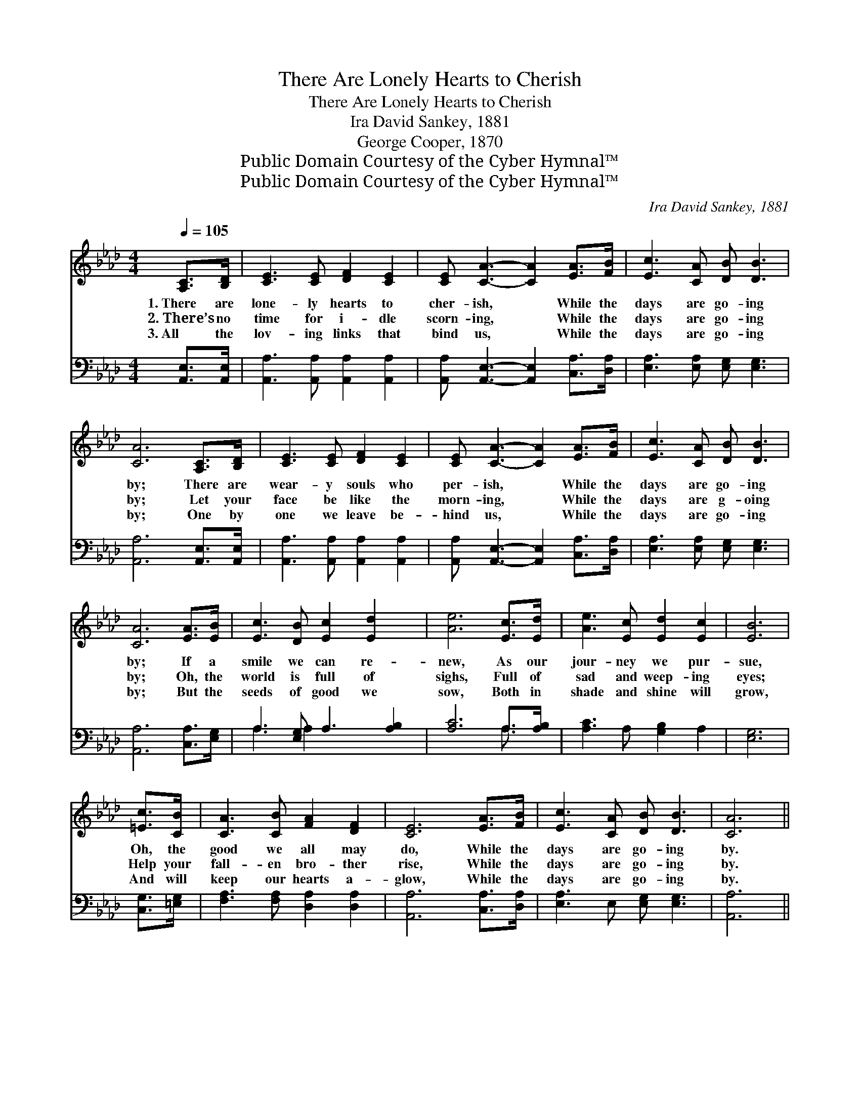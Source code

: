 X:1
T:There Are Lonely Hearts to Cherish
T:There Are Lonely Hearts to Cherish
T:Ira David Sankey, 1881
T:George Cooper, 1870
T:Public Domain Courtesy of the Cyber Hymnal™
T:Public Domain Courtesy of the Cyber Hymnal™
C:Ira David Sankey, 1881
Z:Public Domain
Z:Courtesy of the Cyber Hymnal™
%%score 1 ( 2 3 )
L:1/8
Q:1/4=105
M:4/4
K:Ab
V:1 treble 
V:2 bass 
V:3 bass 
V:1
 [A,C]>[B,D] | [CE]3 [CE] [DF]2 [CE]2 | [CE] [CA]3- [CA]2 [EA]>[FB] | [Ec]3 [CA] [DB] [DB]3 | %4
w: 1.~There are|lone- ly hearts to|cher- ish, * While the|days are go- ing|
w: 2.~There’s no|time for i- dle|scorn- ing, * While the|days are go- ing|
w: 3.~All the|lov- ing links that|bind us, * While the|days are go- ing|
 [CA]6 [A,C]>[B,D] | [CE]3 [CE] [DF]2 [CE]2 | [CE] [CA]3- [CA]2 [EA]>[FB] | [Ec]3 [CA] [DB] [DB]3 | %8
w: by; There are|wear- y souls who|per- ish, * While the|days are go- ing|
w: by; Let your|face be like the|morn- ing, * While the|days are g- oing|
w: by; One by|one we leave be-|hind us, * While the|days are go- ing|
 [CA]6 [EA]>[EB] | [Ec]3 [DB] [Ec]2 [Ed]2 x | [Ae]6 [Ec]>[Ed] | [Ae]3 [Ec] [Ed]2 [Ec]2 | [EB]6 | %13
w: by; If a|smile we can re-|new, As our|jour- ney we pur-|sue,|
w: by; Oh, the|world is full of|sighs, Full of|sad and weep- ing|eyes;|
w: by; But the|seeds of good we|sow, Both in|shade and shine will|grow,|
 [=Ec]>[CB] | [CA]3 [CB] [FA]2 [DF]2 | [CE]6 [EA]>[FB] | [Ec]3 [CA] [DB] [DB]3 | [CA]6 || %18
w: Oh, the|good we all may|do, While the|days are go- ing|by.|
w: Help your|fall- en bro- ther|rise, While the|days are go- ing|by.|
w: And will|keep our hearts a-|glow, While the|days are go- ing|by.|
"^Refrain" [Cc]>[DB] | [Ec]6 [CA]>[DF] | [CE]6 [EA]>[Ac] | [ce]6 [Ac]>[EA] | [GB]6 [EA]>[DB] | %23
w: |||||
w: Go- ing|by Go- ing|by Go- ing|by Go- ing|by Oh, the|
w: |||||
 [Ec]2 [Ec]2 [DB]2 [CA]2 | [CE]6 [EA]>[FB] | [Ec]3 [CA] [DB] [DB]3 | [CA]4 |] %27
w: ||||
w: good we all may|do, While the|days are go- ing|by.|
w: ||||
V:2
 [A,,E,]>[A,,E,] | [A,,A,]3 [A,,A,] [A,,A,]2 [A,,A,]2 | [A,,A,] [A,,E,]3- [A,,E,]2 [C,A,]>[D,A,] | %3
 [E,A,]3 [E,A,] [E,G,] [E,G,]3 | [A,,A,]6 [A,,E,]>[A,,E,] | [A,,A,]3 [A,,A,] [A,,A,]2 [A,,A,]2 | %6
 [A,,A,] [A,,E,]3- [A,,E,]2 [C,A,]>[D,A,] | [E,A,]3 [E,A,] [E,G,] [E,G,]3 | %8
 [A,,A,]6 [C,A,]>[E,G,] | A,3 [E,G,] A,3 [A,B,]2 | [A,C]6 A,>[A,B,] | [A,C]3 A, [G,B,]2 A,2 | %12
 [E,G,]6 | [C,G,]>[=E,G,] | [F,A,]3 [F,A,] [D,A,]2 [D,A,]2 | [A,,A,]6 [C,A,]>[D,A,] | %16
 [E,A,]3 E, [E,G,] [E,G,]3 | [A,,A,]6 || z2 | z2 ([A,,A,]>[A,,A,] [A,,A,]2) z2 | %20
 z2 ([A,,A,]>[A,,A,] [A,,A,]2) z2 | z2 (A,>A, A,2) z2 | z2 ([E,E]3/2 [E,E]/ E2) [C,A,]>[B,,G,] | %23
 [A,,A,]2 [A,,A,]2 [A,,A,]2 [A,,A,]2 | [A,,A,]6 [C,A,]>[D,A,] | [E,A,]3 [E,A,] [E,G,] [E,G,]3 | %26
 [A,,A,]4 |] %27
V:3
 x2 | x8 | x8 | x8 | x8 | x8 | x8 | x8 | x8 | A,3 A,2 x4 | x6 A,3/2 x/ | x8 | x6 | x2 | x8 | x8 | %16
 x8 | x6 || x2 | x8 | x8 | x8 | x4 (E,D,) x2 | x8 | x8 | x8 | x4 |] %27

